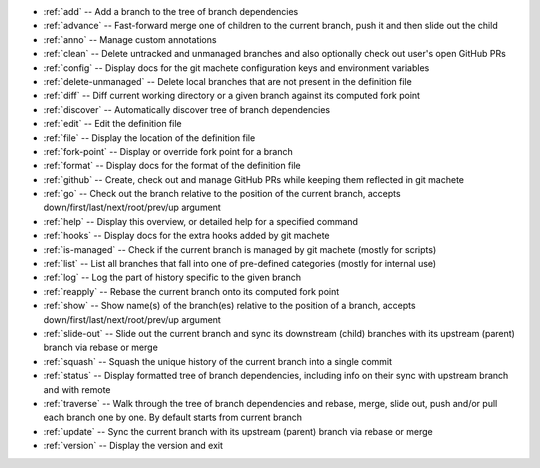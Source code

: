 .. _short_docs:

* :ref:`add`              -- Add a branch to the tree of branch dependencies
* :ref:`advance`          -- Fast-forward merge one of children to the current branch, push it and then slide out the child
* :ref:`anno`             -- Manage custom annotations
* :ref:`clean`            -- Delete untracked and unmanaged branches and also optionally check out user's open GitHub PRs
* :ref:`config`           -- Display docs for the git machete configuration keys and environment variables
* :ref:`delete-unmanaged` -- Delete local branches that are not present in the definition file
* :ref:`diff`             -- Diff current working directory or a given branch against its computed fork point
* :ref:`discover`         -- Automatically discover tree of branch dependencies
* :ref:`edit`             -- Edit the definition file
* :ref:`file`             -- Display the location of the definition file
* :ref:`fork-point`       -- Display or override fork point for a branch
* :ref:`format`           -- Display docs for the format of the definition file
* :ref:`github`           -- Create, check out and manage GitHub PRs while keeping them reflected in git machete
* :ref:`go`               -- Check out the branch relative to the position of the current branch, accepts down/first/last/next/root/prev/up argument
* :ref:`help`             -- Display this overview, or detailed help for a specified command
* :ref:`hooks`            -- Display docs for the extra hooks added by git machete
* :ref:`is-managed`       -- Check if the current branch is managed by git machete (mostly for scripts)
* :ref:`list`             -- List all branches that fall into one of pre-defined categories (mostly for internal use)
* :ref:`log`              -- Log the part of history specific to the given branch
* :ref:`reapply`          -- Rebase the current branch onto its computed fork point
* :ref:`show`             -- Show name(s) of the branch(es) relative to the position of a branch, accepts down/first/last/next/root/prev/up argument
* :ref:`slide-out`        -- Slide out the current branch and sync its downstream (child) branches with its upstream (parent) branch via rebase or merge
* :ref:`squash`           -- Squash the unique history of the current branch into a single commit
* :ref:`status`           -- Display formatted tree of branch dependencies, including info on their sync with upstream branch and with remote
* :ref:`traverse`         -- Walk through the tree of branch dependencies and rebase, merge, slide out, push and/or pull each branch one by one. By default starts from current branch
* :ref:`update`           -- Sync the current branch with its upstream (parent) branch via rebase or merge
* :ref:`version`          -- Display the version and exit
